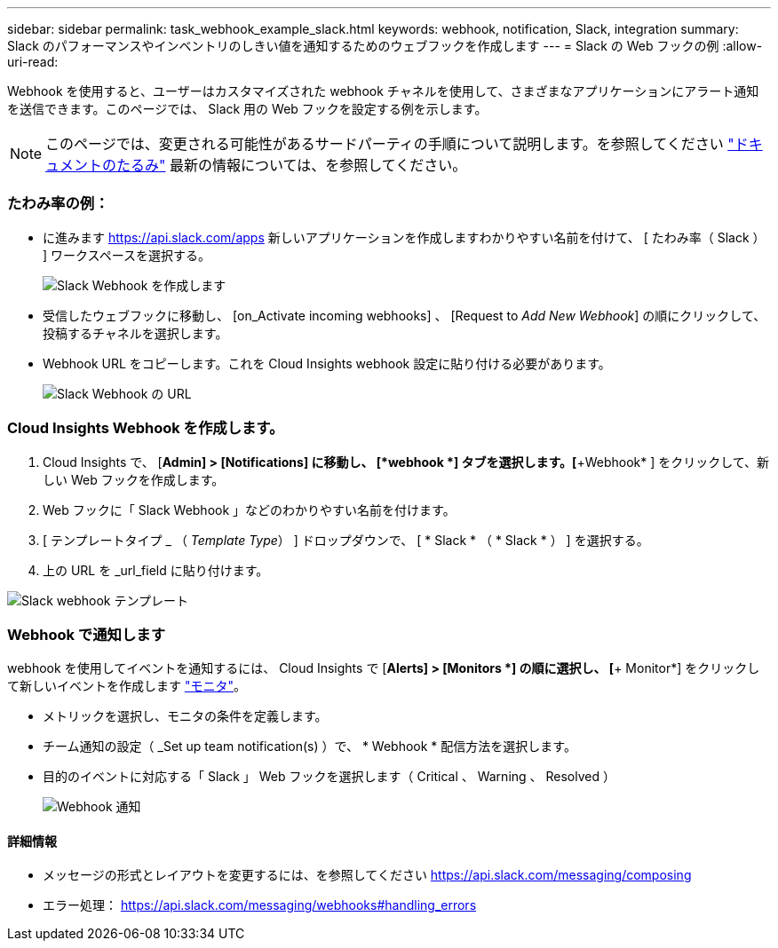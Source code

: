 ---
sidebar: sidebar 
permalink: task_webhook_example_slack.html 
keywords: webhook, notification, Slack, integration 
summary: Slack のパフォーマンスやインベントリのしきい値を通知するためのウェブフックを作成します 
---
= Slack の Web フックの例
:allow-uri-read: 


[role="lead"]
Webhook を使用すると、ユーザーはカスタマイズされた webhook チャネルを使用して、さまざまなアプリケーションにアラート通知を送信できます。このページでは、 Slack 用の Web フックを設定する例を示します。


NOTE: このページでは、変更される可能性があるサードパーティの手順について説明します。を参照してください link:https://slack.com/help/articles/115005265063-Incoming-webhooks-for-Slack["ドキュメントのたるみ"] 最新の情報については、を参照してください。



=== たわみ率の例：

* に進みます https://api.slack.com/apps[] 新しいアプリケーションを作成しますわかりやすい名前を付けて、 [ たわみ率（ Slack ） ] ワークスペースを選択する。
+
image:Webhooks_Slack_Create_Webhook.png["Slack Webhook を作成します"]

* 受信したウェブフックに移動し、 [on_Activate incoming webhooks] 、 [Request to _Add New Webhook_] の順にクリックして、投稿するチャネルを選択します。
* Webhook URL をコピーします。これを Cloud Insights webhook 設定に貼り付ける必要があります。
+
image:Webhook_Slack_Config.jpg["Slack Webhook の URL"]





=== Cloud Insights Webhook を作成します。

. Cloud Insights で、 [*Admin] > [Notifications] に移動し、 [*webhook *] タブを選択します。[*+Webhook* ] をクリックして、新しい Web フックを作成します。
. Web フックに「 Slack Webhook 」などのわかりやすい名前を付けます。
. [ テンプレートタイプ _ （ _Template Type_） ] ドロップダウンで、 [ * Slack * （ * Slack * ） ] を選択する。
. 上の URL を _url_field に貼り付けます。


image:Webhooks-Slack_example.png["Slack webhook テンプレート"]



=== Webhook で通知します

webhook を使用してイベントを通知するには、 Cloud Insights で [*Alerts] > [Monitors *] の順に選択し、 [*+ Monitor*] をクリックして新しいイベントを作成します link:task_create_monitor.html["モニタ"]。

* メトリックを選択し、モニタの条件を定義します。
* チーム通知の設定（ _Set up team notification(s) ）で、 * Webhook * 配信方法を選択します。
* 目的のイベントに対応する「 Slack 」 Web フックを選択します（ Critical 、 Warning 、 Resolved ）
+
image:Webhooks_Slack_Notifications.png["Webhook 通知"]





==== 詳細情報

* メッセージの形式とレイアウトを変更するには、を参照してください https://api.slack.com/messaging/composing[]
* エラー処理： https://api.slack.com/messaging/webhooks#handling_errors[]

